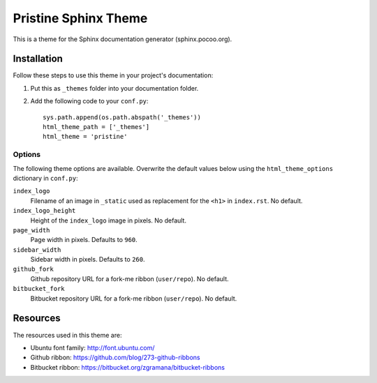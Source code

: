 =======================
 Pristine Sphinx Theme
=======================

This is a theme for the Sphinx documentation generator (sphinx.pocoo.org).

Installation
============

Follow these steps to use this theme in your project's documentation:

1.  Put this as ``_themes`` folder into your documentation folder.

2.  Add the following code to your ``conf.py``::

        sys.path.append(os.path.abspath('_themes'))
        html_theme_path = ['_themes']
        html_theme = 'pristine'

Options
-------

The following theme options are available. Overwrite the default values below
using the ``html_theme_options`` dictionary in ``conf.py``:

``index_logo``
    Filename of an image in ``_static`` used as replacement for the ``<h1>``
    in ``index.rst``. No default.

``index_logo_height``
    Height of the ``index_logo`` image in pixels. No default.

``page_width``
    Page width in pixels. Defaults to ``960``.

``sidebar_width``
    Sidebar width in pixels. Defaults to ``260``.

``github_fork``
    Github repository URL for a fork-me ribbon (``user/repo``). No default.

``bitbucket_fork``
    Bitbucket repository URL for a fork-me ribbon (``user/repo``). No default.

Resources
=========

The resources used in this theme are:

* Ubuntu font family: http://font.ubuntu.com/

* Github ribbon: https://github.com/blog/273-github-ribbons

* Bitbucket ribbon: https://bitbucket.org/zgramana/bitbucket-ribbons
